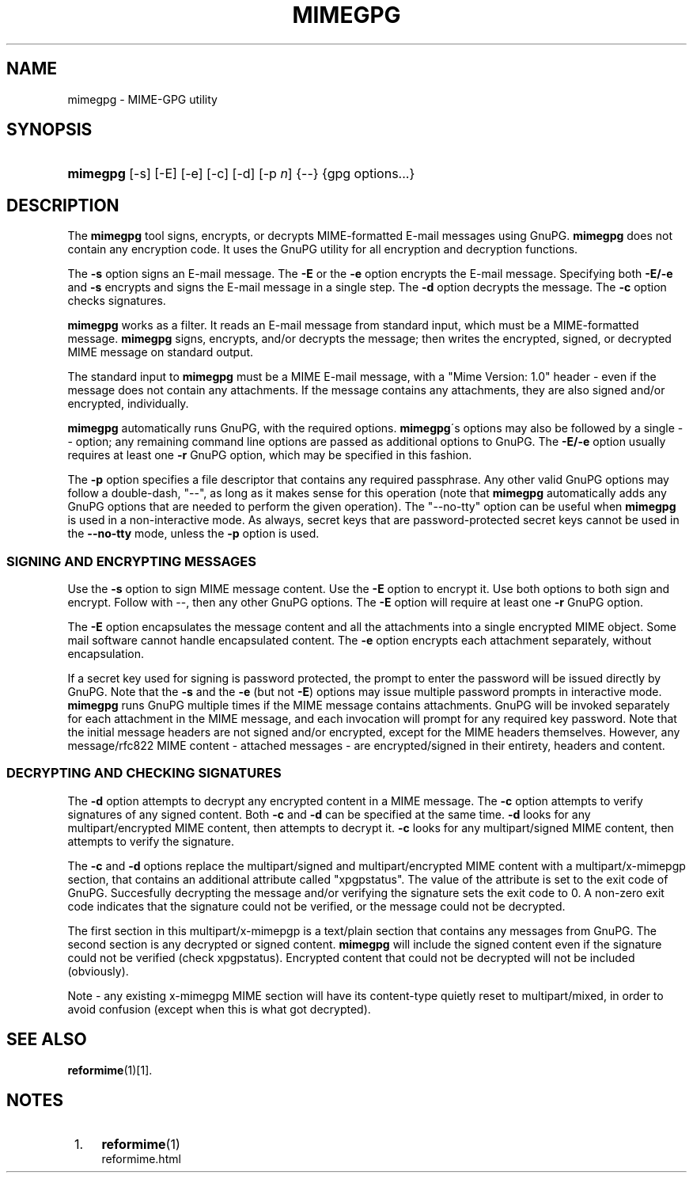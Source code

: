 .\"  <!-- $Id: mimegpg.sgml,v 1.5 2008/07/20 16:41:21 mrsam Exp $ -->
.\"  <!-- Copyright 1998 - 2008 Double Precision, Inc.  See COPYING for -->
.\"  <!-- distribution information. -->
.\"     Title: mimegpg
.\"    Author: 
.\" Generator: DocBook XSL Stylesheets v1.73.2 <http://docbook.sf.net/>
.\"      Date: 08/25/2008
.\"    Manual: Double Precision, Inc.
.\"    Source: Double Precision, Inc.
.\"
.TH "MIMEGPG" "1" "08/25/2008" "Double Precision, Inc." "Double Precision, Inc."
.\" disable hyphenation
.nh
.\" disable justification (adjust text to left margin only)
.ad l
.SH "NAME"
mimegpg - MIME-GPG utility
.SH "SYNOPSIS"
.HP 8
\fBmimegpg\fR [\-s] [\-E] [\-e] [\-c] [\-d] [\-p\ \fIn\fR] {\-\-} {gpg\ options...}
.SH "DESCRIPTION"
.PP
The
\fBmimegpg\fR
tool signs, encrypts, or decrypts MIME\-formatted E\-mail messages using GnuPG\.
\fBmimegpg\fR
does not contain any encryption code\. It uses the GnuPG utility for all encryption and decryption functions\.
.PP
The
\fB\-s\fR
option signs an E\-mail message\. The
\fB\-E\fR
or the
\fB\-e\fR
option encrypts the E\-mail message\. Specifying both
\fB\-E/\-e\fR
and
\fB\-s\fR
encrypts and signs the E\-mail message in a single step\. The
\fB\-d\fR
option decrypts the message\. The
\fB\-c\fR
option checks signatures\.
.PP

\fBmimegpg\fR
works as a filter\. It reads an E\-mail message from standard input, which must be a MIME\-formatted message\.
\fBmimegpg\fR
signs, encrypts, and/or decrypts the message; then writes the encrypted, signed, or decrypted MIME message on standard output\.
.PP
The standard input to
\fBmimegpg\fR
must be a MIME E\-mail message, with a "Mime Version: 1\.0" header \- even if the message does not contain any attachments\. If the message contains any attachments, they are also signed and/or encrypted, individually\.
.PP

\fBmimegpg\fR
automatically runs GnuPG, with the required options\.
\fBmimegpg\fR\'s options may also be followed by a single
\-\-
option; any remaining command line options are passed as additional options to GnuPG\. The
\fB\-E/\-e\fR
option usually requires at least one
\fB\-r\fR
GnuPG option, which may be specified in this fashion\.
.PP
The
\fB\-p\fR
option specifies a file descriptor that contains any required passphrase\. Any other valid GnuPG options may follow a double\-dash, "\-\-", as long as it makes sense for this operation (note that
\fBmimegpg\fR
automatically adds any GnuPG options that are needed to perform the given operation)\. The "\-\-no\-tty" option can be useful when
\fBmimegpg\fR
is used in a non\-interactive mode\. As always, secret keys that are password\-protected secret keys cannot be used in the
\fB\-\-no\-tty\fR
mode, unless the
\fB\-p\fR
option is used\.
.SS "SIGNING AND ENCRYPTING MESSAGES"
.PP
Use the
\fB\-s\fR
option to sign MIME message content\. Use the
\fB\-E\fR
option to encrypt it\. Use both options to both sign and encrypt\. Follow with
\-\-, then any other GnuPG options\. The
\fB\-E\fR
option will require at least one
\fB\-r\fR
GnuPG option\.
.PP
The
\fB\-E\fR
option encapsulates the message content and all the attachments into a single encrypted MIME object\. Some mail software cannot handle encapsulated content\. The
\fB\-e\fR
option encrypts each attachment separately, without encapsulation\.
.PP
If a secret key used for signing is password protected, the prompt to enter the password will be issued directly by GnuPG\. Note that the
\fB\-s\fR
and the
\fB\-e\fR
(but not
\fB\-E\fR) options may issue multiple password prompts in interactive mode\.
\fBmimegpg\fR
runs GnuPG multiple times if the MIME message contains attachments\. GnuPG will be invoked separately for each attachment in the MIME message, and each invocation will prompt for any required key password\. Note that the initial message headers are not signed and/or encrypted, except for the MIME headers themselves\. However, any
message/rfc822
MIME content \- attached messages \- are encrypted/signed in their entirety, headers and content\.
.SS "DECRYPTING AND CHECKING SIGNATURES"
.PP
The
\fB\-d\fR
option attempts to decrypt any encrypted content in a MIME message\. The
\fB\-c\fR
option attempts to verify signatures of any signed content\. Both
\fB\-c\fR
and
\fB\-d\fR
can be specified at the same time\.
\fB\-d\fR
looks for any
multipart/encrypted
MIME content, then attempts to decrypt it\.
\fB\-c\fR
looks for any
multipart/signed
MIME content, then attempts to verify the signature\.
.PP
The
\fB\-c\fR
and
\fB\-d\fR
options replace the
multipart/signed
and
multipart/encrypted
MIME content with a
multipart/x\-mimepgp
section, that contains an additional attribute called "xpgpstatus"\. The value of the attribute is set to the exit code of GnuPG\. Succesfully decrypting the message and/or verifying the signature sets the exit code to 0\. A non\-zero exit code indicates that the signature could not be verified, or the message could not be decrypted\.
.PP
The first section in this
multipart/x\-mimepgp
is a
text/plain
section that contains any messages from GnuPG\. The second section is any decrypted or signed content\.
\fBmimegpg\fR
will include the signed content even if the signature could not be verified (check
xpgpstatus)\. Encrypted content that could not be decrypted will not be included (obviously)\.
.PP
Note \- any existing x\-mimegpg MIME section will have its content\-type quietly reset to multipart/mixed, in order to avoid confusion (except when this is what got decrypted)\.
.SH "SEE ALSO"
.PP

\fI\fBreformime\fR(1)\fR\&[1]\.
.SH "NOTES"
.IP " 1." 4
\fBreformime\fR(1)
.RS 4
\%reformime.html
.RE
